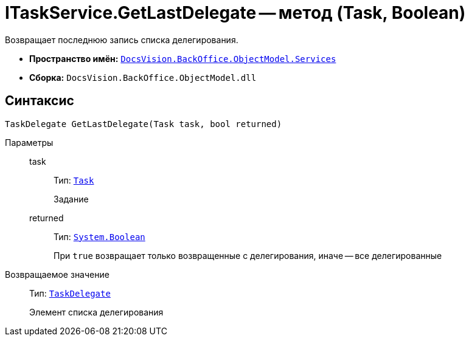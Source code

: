 = ITaskService.GetLastDelegate -- метод (Task, Boolean)

Возвращает последнюю запись списка делегирования.

* *Пространство имён:* `xref:BackOffice-ObjectModel-Services-Entities:Services_NS.adoc[DocsVision.BackOffice.ObjectModel.Services]`
* *Сборка:* `DocsVision.BackOffice.ObjectModel.dll`

== Синтаксис

[source,csharp]
----
TaskDelegate GetLastDelegate(Task task, bool returned)
----

Параметры::
task:::
Тип: `xref:BackOffice-ObjectModel-Task:Task_CL.adoc[Task]`
+
Задание

returned:::
Тип: `http://msdn.microsoft.com/ru-ru/library/system.boolean.aspx[System.Boolean]`
+
При `true` возвращает только возвращенные с делегирования, иначе -- все делегированные

Возвращаемое значение::
Тип: `xref:BackOffice-ObjectModel-Task:TaskDelegate_CL.adoc[TaskDelegate]`
+
Элемент списка делегирования
